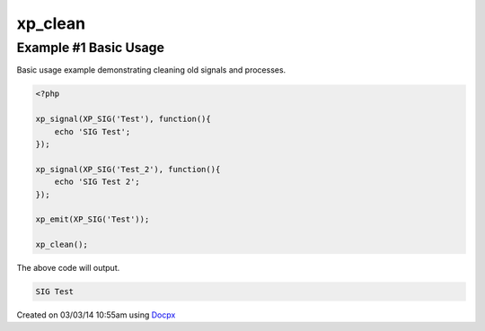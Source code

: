 .. /clean.php generated using docpx v1.0.0 on 03/03/14 10:55am


xp_clean
********


.. function:: xp_clean([$history = false])


    Scans and removes non-emittable signals and processes.
    
    .. note::
    
       This DOES NOT flush the processor.
    
       A signal is determined to be emittable only if it has installed processes
       that have not exhausted.

    :param boolean: Erase any history of removed signals.

    :rtype: void 


Example #1 Basic Usage
######################

Basic usage example demonstrating cleaning old signals and processes.

.. code-block:: php

    <?php

    xp_signal(XP_SIG('Test'), function(){
        echo 'SIG Test';
    });

    xp_signal(XP_SIG('Test_2'), function(){
        echo 'SIG Test 2';
    });

    xp_emit(XP_SIG('Test'));

    xp_clean();

The above code will output.

.. code-block:: php

    SIG Test




Created on 03/03/14 10:55am using `Docpx <http://github.com/prggmr/docpx>`_